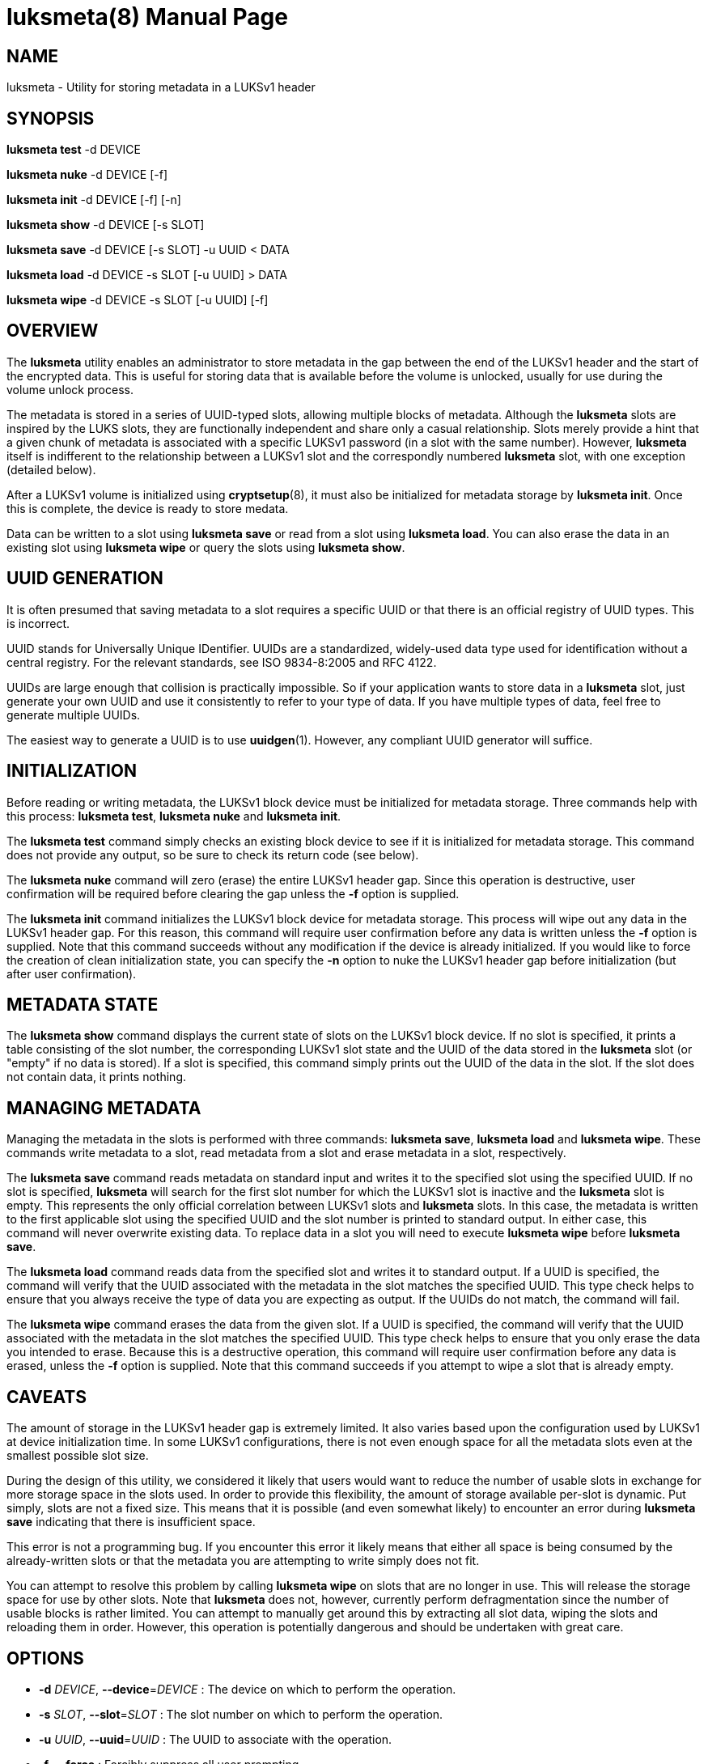 luksmeta(8)
===========
:doctype: manpage

== NAME

luksmeta - Utility for storing metadata in a LUKSv1 header

== SYNOPSIS

*luksmeta test* -d DEVICE

*luksmeta nuke* -d DEVICE [-f]

*luksmeta init* -d DEVICE [-f] [-n]

*luksmeta show* -d DEVICE [-s SLOT]

*luksmeta save* -d DEVICE [-s SLOT]  -u UUID  < DATA

*luksmeta load* -d DEVICE  -s SLOT  [-u UUID] > DATA

*luksmeta wipe* -d DEVICE  -s SLOT  [-u UUID] [-f]

== OVERVIEW

The *luksmeta* utility enables an administrator to store metadata in the gap
between the end of the LUKSv1 header and the start of the encrypted data. This
is useful for storing data that is available before the volume is unlocked,
usually for use during the volume unlock process.

The metadata is stored in a series of UUID-typed slots, allowing multiple
blocks of metadata. Although the *luksmeta* slots are inspired by the LUKS
slots, they are functionally independent and share only a casual relationship.
Slots merely provide a hint that a given chunk of metadata is associated with
a specific LUKSv1 password (in a slot with the same number). However,
*luksmeta* itself is indifferent to the relationship between a LUKSv1 slot
and the correspondly numbered *luksmeta* slot, with one exception (detailed
below).

After a LUKSv1 volume is initialized using *cryptsetup*(8), it must also be
initialized for metadata storage by *luksmeta init*. Once this is complete,
the device is ready to store medata.

Data can be written to a slot using *luksmeta save* or read from a slot
using *luksmeta load*. You can also erase the data in an existing slot using
*luksmeta wipe* or query the slots using *luksmeta show*.

== UUID GENERATION

It is often presumed that saving metadata to a slot requires a specific UUID
or that there is an official registry of UUID types. This is incorrect.

UUID stands for Universally Unique IDentifier. UUIDs are a standardized,
widely-used data type used for identification without a central registry. For
the relevant standards, see ISO 9834-8:2005 and RFC 4122.

UUIDs are large enough that collision is practically impossible. So if your
application wants to store data in a *luksmeta* slot, just generate your own
UUID and use it consistently to refer to your type of data. If you have
multiple types of data, feel free to generate multiple UUIDs.

The easiest way to generate a UUID is to use *uuidgen*(1). However, any compliant
UUID generator will suffice.

== INITIALIZATION

Before reading or writing metadata, the LUKSv1 block device must be
initialized for metadata storage. Three commands help with this process:
*luksmeta test*, *luksmeta nuke* and *luksmeta init*.

The *luksmeta test* command simply checks an existing block device to see
if it is initialized for metadata storage. This command does not provide any
output, so be sure to check its return code (see below).

The *luksmeta nuke* command will zero (erase) the entire LUKSv1 header gap.
Since this operation is destructive, user confirmation will be required before
clearing the gap unless the *-f* option is supplied.

The *luksmeta init* command initializes the LUKSv1 block device for metadata
storage. This process will wipe out any data in the LUKSv1 header gap. For
this reason, this command will require user confirmation before any data is
written unless the *-f* option is supplied. Note that this command succeeds
without any modification if the device is already initialized. If you would
like to force the creation of clean initialization state, you can specify the
*-n* option to nuke the LUKSv1 header gap before initialization (but after
user confirmation).

== METADATA STATE

The *luksmeta show* command displays the current state of slots on the LUKSv1
block device. If no slot is specified, it prints a table consisting of the
slot number, the corresponding LUKSv1 slot state and the UUID of the data
stored in the *luksmeta* slot (or "empty" if no data is stored). If a slot is
specified, this command simply prints out the UUID of the data in the slot. If
the slot does not contain data, it prints nothing.

== MANAGING METADATA

Managing the metadata in the slots is performed with three commands:
*luksmeta save*, *luksmeta load* and *luksmeta wipe*. These commands write
metadata to a slot, read metadata from a slot and erase metadata in a slot,
respectively.

The *luksmeta save* command reads metadata on standard input and writes it to
the specified slot using the specified UUID. If no slot is specified,
*luksmeta* will search for the first slot number for which the LUKSv1 slot
is inactive and the *luksmeta* slot is empty. This represents the only
official correlation between LUKSv1 slots and *luksmeta* slots. In this case,
the metadata is written to the first applicable slot using the specified UUID
and the slot number is printed to standard output. In either case, this
command will never overwrite existing data. To replace data in a slot you will
need to execute *luksmeta wipe* before *luksmeta save*.

The *luksmeta load* command reads data from the specified slot and writes it
to standard output. If a UUID is specified, the command will verify that the
UUID associated with the metadata in the slot matches the specified UUID. This
type check helps to ensure that you always receive the type of data you are
expecting as output. If the UUIDs do not match, the command will fail.

The *luksmeta wipe* command erases the data from the given slot. If a UUID is
specified, the command will verify that the UUID associated with the metadata
in the slot matches the specified UUID. This type check helps to ensure that
you only erase the data you intended to erase. Because this is a destructive
operation, this command will require user confirmation before any data is
erased, unless the *-f* option is supplied. Note that this command succeeds
if you attempt to wipe a slot that is already empty.

== CAVEATS

The amount of storage in the LUKSv1 header gap is extremely limited. It also
varies based upon the configuration used by LUKSv1 at device initialization
time. In some LUKSv1 configurations, there is not even enough space for
all the metadata slots even at the smallest possible slot size.

During the design of this utility, we considered it likely that users would
want to reduce the number of usable slots in exchange for more storage space
in the slots used. In order to provide this flexibility, the amount of storage
available per-slot is dynamic. Put simply, slots are not a fixed size. This
means that it is possible (and even somewhat likely) to encounter an error
during *luksmeta save* indicating that there is insufficient space.

This error is not a programming bug. If you encounter this error it likely
means that either all space is being consumed by the already-written slots or
that the metadata you are attempting to write simply does not fit.

You can attempt to resolve this problem by calling *luksmeta wipe* on slots
that are no longer in use. This will release the storage space for use by
other slots. Note that *luksmeta* does not, however, currently perform
defragmentation since the number of usable blocks is rather limited. You can
attempt to manually get around this by extracting all slot data, wiping the
slots and reloading them in order. However, this operation is potentially
dangerous and should be undertaken with great care.

== OPTIONS

* *-d* _DEVICE_, *--device*=_DEVICE_ :
  The device on which to perform the operation.

* *-s* _SLOT_, *--slot*=_SLOT_ :
  The slot number on which to perform the operation.

* *-u* _UUID_, *--uuid*=_UUID_ :
  The UUID to associate with the operation.

* *-f*, *--force* :
  Forcibly suppress all user prompting.

== RETURN VALUES

This command uses the return values as defined by *sysexit.h*. The following
are general errors whose meaning is shared by all *luksmeta* commands:

* *EX_OK*        : The operation was successful.
* *EX_OSERR*     : An undefined operating system error occurred.
* *EX_USAGE*     : The program was called with invalid parameters.
* *EX_IOERR*     : An IO error occurred when writing to the device.
* *EX_OSFILE*    : The device is not initialized or is corrupted.
* *EX_NOPERM*    : The user did not grant permission during confirmation.
* *EX_NOINPUT*   : An error occurred while reading from standard input.
* *EX_DATAERR*   : The specified UUID does not match the slot UUID.
* *EX_CANTCREAT* : There is insufficient space in LUKSv1 header.

Additionally, *luksmeta save* will return *EX_UNAVAILABLE* when you attempt
to save data into a slot that is already used. Likewise, *luksmeta load* will
return *EX_UNAVAILABLE* when you attempt to read from an empty slot.

== EXAMPLES

Destroy all data (including LUKSMeta data) in the LUKSv1 header gap and
initialize the gap for LUKSMeta storage:

    $ luksmeta init -n -f -d /dev/sdz

If already initialized, do nothing. Otherwise, destroy all non-LUKSMeta data
in the LUKSv1 header gap and initialize the gap for LUKSMeta storage:

    $ luksmeta init -f -d /dev/sdz

Write some data to a slot:

    $ UUID=*uuidgen*
    $ echo $UUID
    31c25e3b-b8e2-4eaa-a427-23aa882feef2
    $ echo "Hello, World" | luksmeta save -d /dev/sdz -s 0 -u $UUID

Read the data back:

    $ luksmeta load -d /dev/sdz -s 0 -u $UUID
    Hello, World

Wipe the data from the slot:

    $ luksmeta wipe -d /dev/sdz -s 0 -u $UUID

Erase all trace of LUKSMeta:

    $ luksmeta nuke -f -d /dev/sdz

== AUTHOR

Nathaniel McCallum <npmccallum@redhat.com>

== SEE ALSO

*cryptsetup*(8),
*uuidgen*(1)
